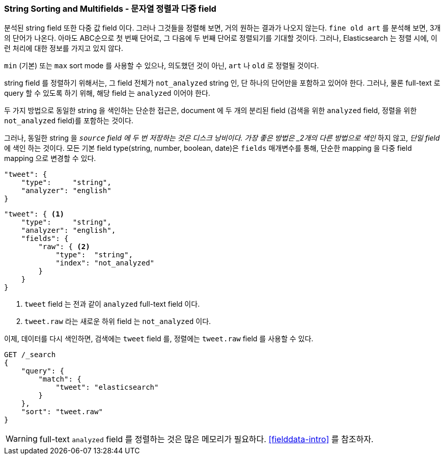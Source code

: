 [[multi-fields]]
=== String Sorting and Multifields - 문자열 정렬과 다중 field

분석된 string field 또한 다중 값 field 이다.
((("strings", "sorting on string fields")))((("analyzed fields", "string fields")))
((("sorting", "string sorting and multifields")))
그러나 그것들을 정렬해 보면, 거의 원하는 결과가 나오지 않는다.
`fine old art` 를 분석해 보면, 3개의 단어가 나온다.
아마도 ABC순으로 첫 번째 단어로, 그 다음에 두 번째 단어로 정렬되기를 기대할 것이다.
그러나, Elasticsearch 는 정렬 시에, 이런 처리에 대한 정보를 가지고 있지 않다.

`min` (기본) 또는 `max` sort mode 를 사용할 수 있으나,
의도했던 것이 아닌, `art` 나 `old` 로 정렬될 것이다.

string field 를 정렬하기 위해서는, 그 field 전체가 `not_analyzed` string 인,
단 하나의 단어만을 포함하고 있어야 한다.((("not_analyzed string fields", "sorting on")))
그러나, 물론 full-text 로 query 할 수 있도록 하기 위해, 해당 field 는 `analyzed` 이어야 한다.

두 가지 방법으로 동일한 string 을 색인하는 단순한 접근은,
document 에 두 개의 분리된 field (검색을 위한 `analyzed` field, 정렬을 위한 `not_analyzed` field)를 포함하는 것이다.

그러나, 동일한 string 을 `_source` field 에 두 번 저장하는 것은 디스크 낭비이다.
가장 좋은 방법은 _2개의 다른 방법으로 색인_ 하지 않고, _단일 field_ 에 색인 하는 것이다.
모든 기본 field type(string, number, boolean, date)은 `fields` 매개변수를 통해,
단순한 mapping 을 다중 field mapping 으로 변경할 수 있다.

[source,js]
--------------------------------------------------
"tweet": {
    "type":     "string",
    "analyzer": "english"
}
--------------------------------------------------

[source,js]
--------------------------------------------------
"tweet": { <1>
    "type":     "string",
    "analyzer": "english",
    "fields": {
        "raw": { <2>
            "type":  "string",
            "index": "not_analyzed"
        }
    }
}
--------------------------------------------------
// SENSE: 056_Sorting/88_Multifield.json

<1> `tweet` field 는 전과 같이 `analyzed` full-text field 이다.
<2> `tweet.raw` 라는 새로운 하위 field 는 `not_analyzed` 이다.

이제, 데이터를 다시 색인하면, 검색에는 `tweet` field 를, 정렬에는 `tweet.raw` field 를 사용할 수 있다.

[source,js]
--------------------------------------------------
GET /_search
{
    "query": {
        "match": {
            "tweet": "elasticsearch"
        }
    },
    "sort": "tweet.raw"
}
--------------------------------------------------
// SENSE: 056_Sorting/88_Multifield.json


WARNING: full-text `analyzed` field 를 정렬하는 것은 많은 메모리가 필요하다. <<fielddata-intro>> 를 참조하자.
